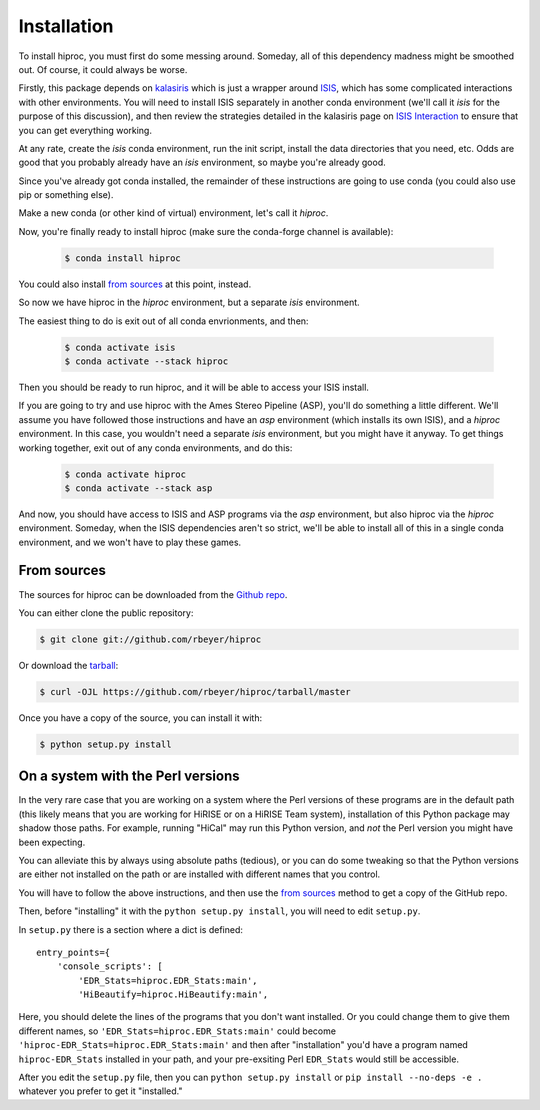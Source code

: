 .. highlight:: shell

============
Installation
============


.. Stable release
   --------------

To install hiproc, you must first do some messing around.  Someday, all of
this dependency madness might be smoothed out.  Of course, it could always be
worse.

Firstly, this package depends on `kalasiris`_ which is just a wrapper
around `ISIS`_, which has some complicated interactions with other
environments.  You will need to install ISIS separately in another
conda environment (we'll call it *isis* for the purpose of this
discussion), and then review the strategies detailed in the kalasiris
page on `ISIS Interaction`_ to ensure that you can get everything
working.

At any rate, create the *isis* conda environment, run the init script,
install the data directories that you need, etc.  Odds are good that you
probably already have an *isis* environment, so maybe you're already good.

Since you've already got conda installed, the remainder of these instructions
are going to use conda (you could also use pip or something else).

Make a new conda (or other kind of virtual) environment, let's call it
*hiproc*.

Now, you're finally ready to install hiproc (make sure the conda-forge channel is
available):

    .. code-block:: console

        $ conda install hiproc

You could also install `from sources`_ at this point, instead.

So now we have hiproc in the *hiproc* environment, but a separate *isis* environment.

The easiest thing to do is exit out of all conda envrionments, and then:

    .. code-block:: console

        $ conda activate isis
        $ conda activate --stack hiproc

Then you should be ready to run hiproc, and it will be able to access your ISIS install.

If you are going to try and use hiproc with the Ames Stereo Pipeline (ASP), you'll do something
a little different.  We'll assume you have followed those instructions and have an *asp* environment
(which installs its own ISIS), and a *hiproc* environment.  In this case, you wouldn't need a
separate *isis* environment, but you might have it anyway.  To get things working together,
exit out of any conda environments, and do this:

    .. code-block:: console

        $ conda activate hiproc
        $ conda activate --stack asp

And now, you should have access to ISIS and ASP programs via the *asp* environment, but also
hiproc via the *hiproc* environment.  Someday, when the ISIS dependencies aren't so strict,
we'll be able to install all of this in a single conda environment, and we won't have to
play these games.

.. _pip: https://pip.pypa.io
.. _Python installation guide: http://docs.python-guide.org/en/latest/starting/installation/
.. _kalasiris: https://github.com/rbeyer/kalasiris
.. _ISIS: https://isis.astrogeology.usgs.gov/
.. _ISIS Interaction: https://kalasiris.readthedocs.io/en/latest/usage.html#isis-interaction


From sources
------------

The sources for hiproc can be downloaded from the `Github repo`_.

You can either clone the public repository:

.. code-block:: console

    $ git clone git://github.com/rbeyer/hiproc

Or download the `tarball`_:

.. code-block:: console

    $ curl -OJL https://github.com/rbeyer/hiproc/tarball/master

Once you have a copy of the source, you can install it with:

.. code-block:: console

    $ python setup.py install


On a system with the Perl versions
----------------------------------
In the very rare case that you are working on a system where the
Perl versions of these programs are in the default path (this likely means
that you are working for HiRISE or on a HiRISE Team system), installation
of this Python package may shadow those paths.  For example, running
"HiCal" may run this Python version, and *not* the Perl version you might
have been expecting.

You can alleviate this by always using absolute paths (tedious), or you can
do some tweaking so that the Python versions are either not installed on the path
or are installed with different names that you control.

You will have to follow the above instructions, and then use the `from sources`_
method to get a copy of the GitHub repo.

Then, before "installing" it with the ``python setup.py install``,
you will need to edit ``setup.py``.

In ``setup.py`` there is a section where a dict is defined::

    entry_points={
        'console_scripts': [
            'EDR_Stats=hiproc.EDR_Stats:main',
            'HiBeautify=hiproc.HiBeautify:main',

Here, you should delete the lines of the programs that you don't want installed.  Or
you could change them to give them different names, so ``'EDR_Stats=hiproc.EDR_Stats:main'``
could become ``'hiproc-EDR_Stats=hiproc.EDR_Stats:main'`` and then after "installation" you'd
have a program named  ``hiproc-EDR_Stats`` installed in your path, and your pre-exsiting
Perl ``EDR_Stats`` would still be accessible.

After you edit the ``setup.py`` file, then you can ``python setup.py install`` or
``pip install --no-deps -e .`` whatever you prefer to get it "installed."

.. _Github repo: https://github.com/rbeyer/hiproc
.. _tarball: https://github.com/rbeyer/hiproc/tarball/master
